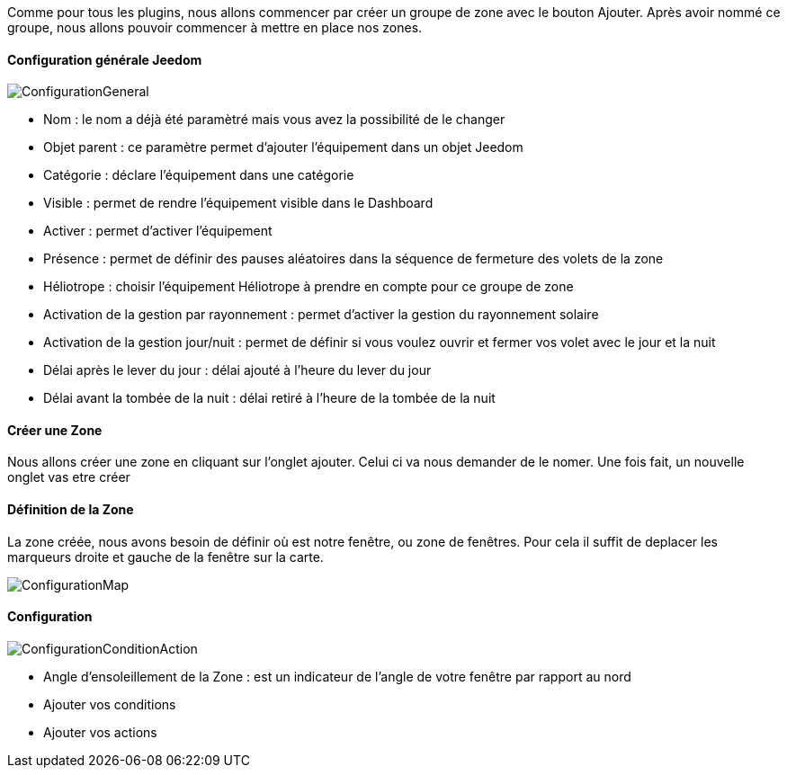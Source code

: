 Comme pour tous les plugins, nous allons commencer par créer un groupe de zone avec le bouton Ajouter.
Après avoir nommé ce groupe, nous allons pouvoir commencer à mettre en place nos zones.

==== Configuration générale Jeedom

image::../images/ConfigurationGeneral.jpg[]
* Nom : le nom a déjà été paramètré mais vous avez la possibilité de le changer
* Objet parent : ce paramètre permet d'ajouter l'équipement dans un objet Jeedom
* Catégorie : déclare l'équipement dans une catégorie
* Visible : permet de rendre l'équipement visible dans le Dashboard
* Activer : permet d'activer l'équipement
* Présence : permet de définir des pauses aléatoires dans la séquence de fermeture des volets de la zone
* Héliotrope : choisir l'équipement Héliotrope à prendre en compte pour ce groupe de zone
* Activation de la gestion par rayonnement : permet d'activer la gestion du rayonnement solaire
* Activation de la gestion jour/nuit : permet de définir si vous voulez ouvrir et fermer vos volet avec le jour et la nuit
* Délai après le lever du jour : délai ajouté à l'heure du lever du jour
* Délai avant la tombée de la nuit : délai retiré à l'heure de la tombée de la nuit

==== Créer une Zone
Nous allons créer une zone en cliquant sur l'onglet ajouter.
Celui ci va nous demander de le nomer.
Une fois fait, un nouvelle onglet vas etre créer

==== Définition de la Zone
La zone créée, nous avons besoin de définir où est notre fenêtre, ou zone de fenêtres.
Pour cela il suffit de deplacer les marqueurs droite et gauche de la fenêtre sur la carte.

image::../images/ConfigurationMap.jpg[]

==== Configuration 
image::../images/ConfigurationConditionAction.jpg[]

* Angle d'ensoleillement de la Zone : est un indicateur de l'angle de votre fenêtre par rapport au nord
* Ajouter vos conditions
* Ajouter vos actions
